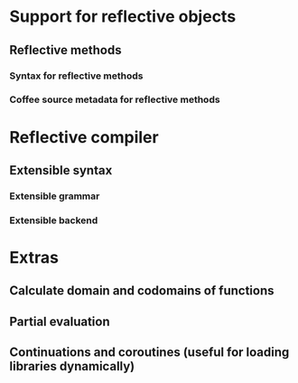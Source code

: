 * Support for reflective objects
** Reflective methods
*** Syntax for reflective methods
*** Coffee source metadata for reflective methods
* Reflective compiler
** Extensible syntax
*** Extensible grammar
*** Extensible backend
* Extras
** Calculate domain and codomains of functions
** Partial evaluation
** Continuations and coroutines (useful for loading libraries dynamically)
